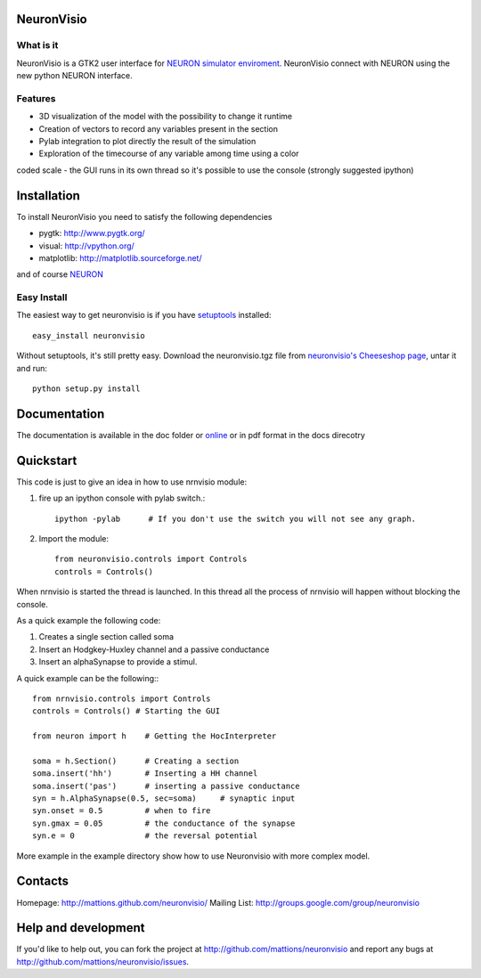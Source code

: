 NeuronVisio
===========

What is it
----------

NeuronVisio is a GTK2 user interface for `NEURON simulator enviroment 
<http://www.neuron.yale.edu/neuron/>`_. 
NeuronVisio connect with NEURON using the new python NEURON interface.

Features
--------

- 3D visualization of the model with the possibility to change it runtime
- Creation of vectors to record any variables present in the section 
- Pylab integration to plot directly the result of the simulation
- Exploration of the timecourse of any variable among time using a color 
coded scale
- the GUI runs in its own thread so it's possible to use the console 
(strongly suggested ipython)


Installation
============

To install NeuronVisio you need to satisfy the following dependencies

- pygtk: http://www.pygtk.org/
- visual: http://vpython.org/
- matplotlib: http://matplotlib.sourceforge.net/

and of course NEURON_

.. _NEURON: http://www.neuron.yale.edu/neuron/

Easy Install
------------

The easiest way to get neuronvisio is if you have setuptools_ installed::

	easy_install neuronvisio

Without setuptools, it's still pretty easy. Download the neuronvisio.tgz file from 
`neuronvisio's Cheeseshop page`_, untar it and run::

	python setup.py install

.. _neuronvisio's Cheeseshop page: http://pypi.python.org/pypi/neuronvisio/
.. _setuptools: http://peak.telecommunity.com/DevCenter/EasyInstall

Documentation
=============

The documentation is available in the doc folder or online_ or in pdf format in the docs direcotry

.. _online: http://mattions.github.com/neuronvisio

Quickstart
==========

This code is just to give an idea in how to use nrnvisio module:

1. fire up an ipython console with pylab switch.::

    ipython -pylab 	# If you don't use the switch you will not see any graph.
    
2. Import the module::

    from neuronvisio.controls import Controls
    controls = Controls()
    
When nrnvisio is started the thread is launched. In this thread all the process of 
nrnvisio will happen without blocking the console.

As a quick example the following code:

1. Creates a single section called soma
2. Insert an Hodgkey-Huxley channel and a passive conductance 
3. Insert an alphaSynapse to provide a stimul.

A quick example can be the following:::
    
    from nrnvisio.controls import Controls
    controls = Controls() # Starting the GUI
    
    from neuron import h    # Getting the HocInterpreter
    
    soma = h.Section()      # Creating a section
    soma.insert('hh')       # Inserting a HH channel
    soma.insert('pas')      # inserting a passive conductance
    syn = h.AlphaSynapse(0.5, sec=soma)     # synaptic input
    syn.onset = 0.5         # when to fire
    syn.gmax = 0.05         # the conductance of the synapse
    syn.e = 0               # the reversal potential

More example in the example directory show how to use Neuronvisio with more 
complex model.

Contacts
========

Homepage: http://mattions.github.com/neuronvisio/
Mailing List: http://groups.google.com/group/neuronvisio

Help and development
====================

If you'd like to help out, you can fork the project
at http://github.com/mattions/neuronvisio and report any bugs 
at http://github.com/mattions/neuronvisio/issues.


